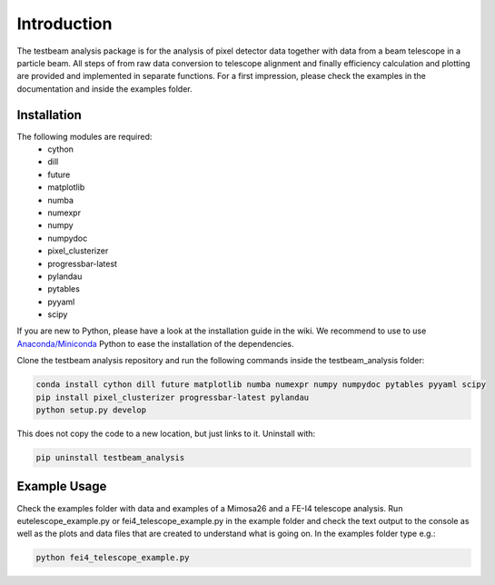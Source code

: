 ===============================================
Introduction
===============================================

|travis-status|  |appveyor-status|  |coverage|  |doc|

The testbeam analysis package is for the analysis of pixel detector data together with data from a beam telescope in a particle beam.
All steps of from raw data conversion to telescope alignment and finally efficiency calculation and plotting are provided and implemented in separate functions.
For a first impression, please check the examples in the documentation and inside the examples folder.

Installation
============
The following modules are required:
  - cython
  - dill
  - future
  - matplotlib
  - numba
  - numexpr
  - numpy
  - numpydoc
  - pixel_clusterizer
  - progressbar-latest
  - pylandau
  - pytables
  - pyyaml
  - scipy

If you are new to Python, please have a look at the installation guide in the wiki.
We recommend to use to use `Anaconda/Miniconda <https://conda.io/docs/user-guide/install/download.html>`_ Python to ease the installation of the dependencies.

Clone the testbeam analysis repository and run the following commands inside the testbeam_analysis folder:

.. code-block:: bash

   conda install cython dill future matplotlib numba numexpr numpy numpydoc pytables pyyaml scipy
   pip install pixel_clusterizer progressbar-latest pylandau
   python setup.py develop

This does not copy the code to a new location, but just links to it.
Uninstall with:

.. code-block:: bash

   pip uninstall testbeam_analysis


Example Usage
=============
Check the examples folder with data and examples of a Mimosa26 and a FE-I4 telescope analysis.
Run eutelescope_example.py or fei4_telescope_example.py in the example folder and check the text output to
the console as well as the plots and data files that are created to understand what is going on.
In the examples folder type e.g.:

.. code-block:: bash

   python fei4_telescope_example.py

.. |travis-status| image:: https://travis-ci.org/SiLab-Bonn/testbeam_analysis.svg?branch=gui
    :target: https://travis-ci.org/SiLab-Bonn/testbeam_analysis
    :alt: Build status

.. |appveyor-status| image:: https://ci.appveyor.com/api/projects/status/github/SiLab-Bonn/testbeam_analysis/branch/gui
    :target: https://ci.appveyor.com/project/DavidLP/testbeam-analysis/branch/gui
    :alt: Build status

.. |doc| image:: https://img.shields.io/badge/documentation--blue.svg
    :target: http://silab-bonn.github.io/testbeam_analysis
    :alt: Documentation

.. |coverage| image:: https://coveralls.io/repos/SiLab-Bonn/testbeam_analysis/badge.svg?branch=gui
    :target: https://coveralls.io/github/SiLab-Bonn/testbeam_analysis?branch=gui
    :alt: Coverage


